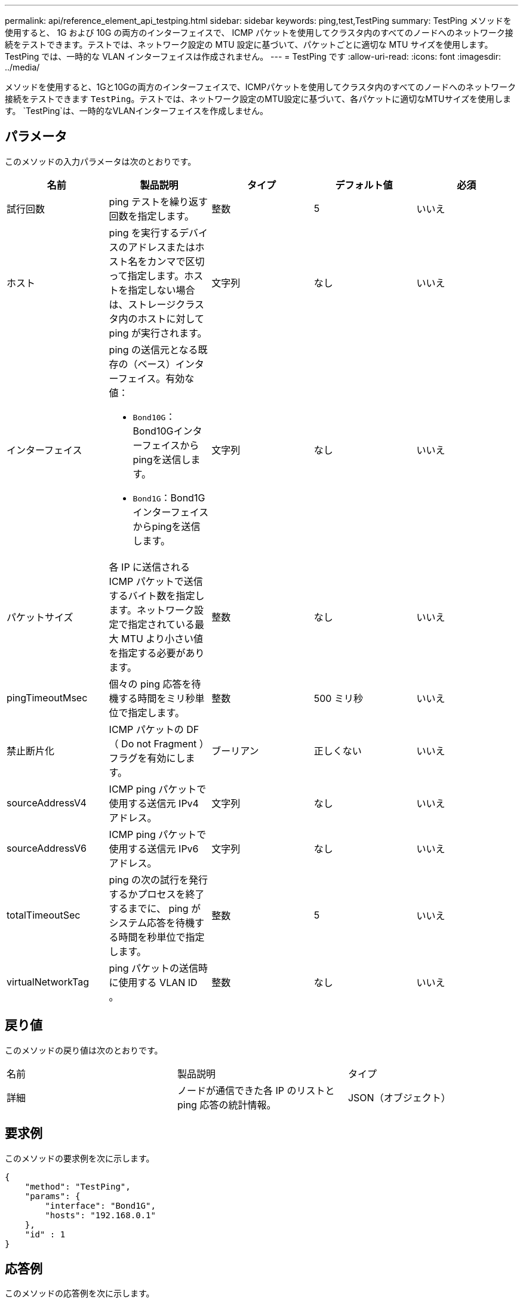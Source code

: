 ---
permalink: api/reference_element_api_testping.html 
sidebar: sidebar 
keywords: ping,test,TestPing 
summary: TestPing メソッドを使用すると、 1G および 10G の両方のインターフェイスで、 ICMP パケットを使用してクラスタ内のすべてのノードへのネットワーク接続をテストできます。テストでは、ネットワーク設定の MTU 設定に基づいて、パケットごとに適切な MTU サイズを使用します。TestPing では、一時的な VLAN インターフェイスは作成されません。 
---
= TestPing です
:allow-uri-read: 
:icons: font
:imagesdir: ../media/


[role="lead"]
メソッドを使用すると、1Gと10Gの両方のインターフェイスで、ICMPパケットを使用してクラスタ内のすべてのノードへのネットワーク接続をテストできます `TestPing`。テストでは、ネットワーク設定のMTU設定に基づいて、各パケットに適切なMTUサイズを使用します。 `TestPing`は、一時的なVLANインターフェイスを作成しません。



== パラメータ

このメソッドの入力パラメータは次のとおりです。

|===
| 名前 | 製品説明 | タイプ | デフォルト値 | 必須 


 a| 
試行回数
 a| 
ping テストを繰り返す回数を指定します。
 a| 
整数
 a| 
5
 a| 
いいえ



 a| 
ホスト
 a| 
ping を実行するデバイスのアドレスまたはホスト名をカンマで区切って指定します。ホストを指定しない場合は、ストレージクラスタ内のホストに対して ping が実行されます。
 a| 
文字列
 a| 
なし
 a| 
いいえ



 a| 
インターフェイス
 a| 
ping の送信元となる既存の（ベース）インターフェイス。有効な値：

* `Bond10G`：Bond10Gインターフェイスからpingを送信します。
* `Bond1G`：Bond1Gインターフェイスからpingを送信します。

 a| 
文字列
 a| 
なし
 a| 
いいえ



 a| 
パケットサイズ
 a| 
各 IP に送信される ICMP パケットで送信するバイト数を指定します。ネットワーク設定で指定されている最大 MTU より小さい値を指定する必要があります。
 a| 
整数
 a| 
なし
 a| 
いいえ



 a| 
pingTimeoutMsec
 a| 
個々の ping 応答を待機する時間をミリ秒単位で指定します。
 a| 
整数
 a| 
500 ミリ秒
 a| 
いいえ



 a| 
禁止断片化
 a| 
ICMP パケットの DF （ Do not Fragment ）フラグを有効にします。
 a| 
ブーリアン
 a| 
正しくない
 a| 
いいえ



 a| 
sourceAddressV4
 a| 
ICMP ping パケットで使用する送信元 IPv4 アドレス。
 a| 
文字列
 a| 
なし
 a| 
いいえ



 a| 
sourceAddressV6
 a| 
ICMP ping パケットで使用する送信元 IPv6 アドレス。
 a| 
文字列
 a| 
なし
 a| 
いいえ



 a| 
totalTimeoutSec
 a| 
ping の次の試行を発行するかプロセスを終了するまでに、 ping がシステム応答を待機する時間を秒単位で指定します。
 a| 
整数
 a| 
5
 a| 
いいえ



 a| 
virtualNetworkTag
 a| 
ping パケットの送信時に使用する VLAN ID 。
 a| 
整数
 a| 
なし
 a| 
いいえ

|===


== 戻り値

このメソッドの戻り値は次のとおりです。

|===


| 名前 | 製品説明 | タイプ 


 a| 
詳細
 a| 
ノードが通信できた各 IP のリストと ping 応答の統計情報。
 a| 
JSON（オブジェクト）

|===


== 要求例

このメソッドの要求例を次に示します。

[listing]
----
{
    "method": "TestPing",
    "params": {
        "interface": "Bond1G",
        "hosts": "192.168.0.1"
    },
    "id" : 1
}
----


== 応答例

このメソッドの応答例を次に示します。

[listing]
----
{
  "id": 1,
  "result": {
    "details": {
      "192.168.0.1": {
        "individualResponseCodes": [
          "Success",
          "Success",
          "Success",
          "Success",
          "Success"
        ],
        "individualResponseTimes": [
          "00:00:00.000304",
          "00:00:00.000123",
          "00:00:00.000116",
          "00:00:00.000113",
          "00:00:00.000111"
        ],
        "individualStatus": [
          true,
          true,
          true,
          true,
          true
        ],
        "interface": "Bond1G",
        "responseTime": "00:00:00.000154",
        "sourceAddressV4": "192.168.0.5",
        "successful": true
      }
    },
    "duration": "00:00:00.001747",
    "result": "Passed"
  }
}
----


== 新規導入バージョン

5.0
